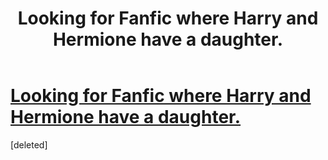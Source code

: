 #+TITLE: Looking for Fanfic where Harry and Hermione have a daughter.

* [[https://www.reddit.com/r/harrypotterfanfiction/comments/7ou01n/looking_for_fanfic_where_harry_and_hermione_have/][Looking for Fanfic where Harry and Hermione have a daughter.]]
:PROPERTIES:
:Score: 1
:DateUnix: 1515365879.0
:DateShort: 2018-Jan-08
:FlairText: Request
:END:
[deleted]

